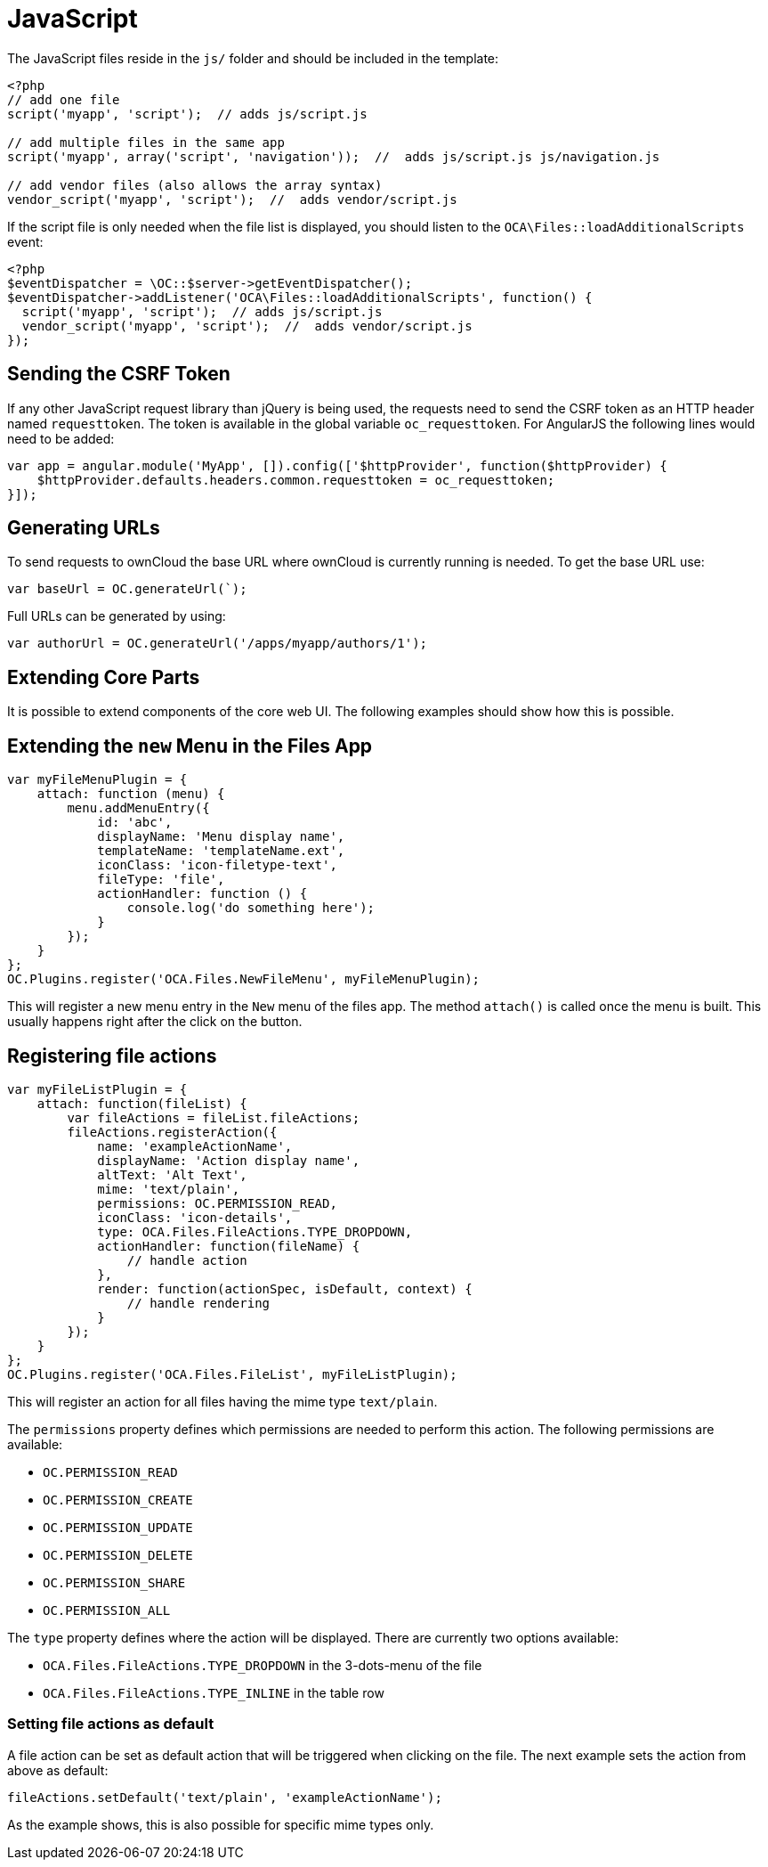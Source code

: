 = JavaScript

The JavaScript files reside in the `js/` folder and should be included
in the template:

[source,php]
----
<?php
// add one file
script('myapp', 'script');  // adds js/script.js

// add multiple files in the same app
script('myapp', array('script', 'navigation'));  //  adds js/script.js js/navigation.js

// add vendor files (also allows the array syntax)
vendor_script('myapp', 'script');  //  adds vendor/script.js
----

If the script file is only needed when the file list is displayed, you
should listen to the `OCA\Files::loadAdditionalScripts` event:

[source,php]
----
<?php
$eventDispatcher = \OC::$server->getEventDispatcher();
$eventDispatcher->addListener('OCA\Files::loadAdditionalScripts', function() {
  script('myapp', 'script');  // adds js/script.js
  vendor_script('myapp', 'script');  //  adds vendor/script.js
});
----

== Sending the CSRF Token

If any other JavaScript request library than jQuery is being used, the
requests need to send the CSRF token as an HTTP header named
`requesttoken`. The token is available in the global variable
`oc_requesttoken`. For AngularJS the following lines would need to be
added:

[source,js]
----
var app = angular.module('MyApp', []).config(['$httpProvider', function($httpProvider) {
    $httpProvider.defaults.headers.common.requesttoken = oc_requesttoken;
}]);
----

== Generating URLs

To send requests to ownCloud the base URL where ownCloud is currently
running is needed. To get the base URL use:

[source,js]
----
var baseUrl = OC.generateUrl(`);
----

Full URLs can be generated by using:

[source,js]
----
var authorUrl = OC.generateUrl('/apps/myapp/authors/1');
----

== Extending Core Parts

It is possible to extend components of the core web UI. The following
examples should show how this is possible.

== Extending the `new` Menu in the Files App

[source,js]
----
var myFileMenuPlugin = {
    attach: function (menu) {
        menu.addMenuEntry({
            id: 'abc',
            displayName: 'Menu display name',
            templateName: 'templateName.ext',
            iconClass: 'icon-filetype-text',
            fileType: 'file',
            actionHandler: function () {
                console.log('do something here');
            }
        });
    }
};
OC.Plugins.register('OCA.Files.NewFileMenu', myFileMenuPlugin);
----

This will register a new menu entry in the `New` menu of the files
app. The method `attach()` is called once the menu is built. This
usually happens right after the click on the button.

== Registering file actions

[source,js]
----
var myFileListPlugin = {
    attach: function(fileList) {
        var fileActions = fileList.fileActions;
        fileActions.registerAction({
            name: 'exampleActionName',
            displayName: 'Action display name',
            altText: 'Alt Text',
            mime: 'text/plain',
            permissions: OC.PERMISSION_READ,
            iconClass: 'icon-details',
            type: OCA.Files.FileActions.TYPE_DROPDOWN,
            actionHandler: function(fileName) {
                // handle action
            },
            render: function(actionSpec, isDefault, context) {
                // handle rendering
            }
        });
    }
};
OC.Plugins.register('OCA.Files.FileList', myFileListPlugin);
----

This will register an action for all files having the mime type
`text/plain`.

The `permissions` property defines which permissions are needed
to perform this action. The following permissions are available:

* `OC.PERMISSION_READ`
* `OC.PERMISSION_CREATE`
* `OC.PERMISSION_UPDATE`
* `OC.PERMISSION_DELETE`
* `OC.PERMISSION_SHARE`
* `OC.PERMISSION_ALL`

The `type` property defines where the action will be displayed.
There are currently two options available:

* `OCA.Files.FileActions.TYPE_DROPDOWN` in the 3-dots-menu of the file
* `OCA.Files.FileActions.TYPE_INLINE` in the table row

=== Setting file actions as default

A file action can be set as default action that will be triggered
when clicking on the file. The next example sets the action from
above as default:

[source,js]
----
fileActions.setDefault('text/plain', 'exampleActionName');
----

As the example shows, this is also possible for specific
mime types only.
